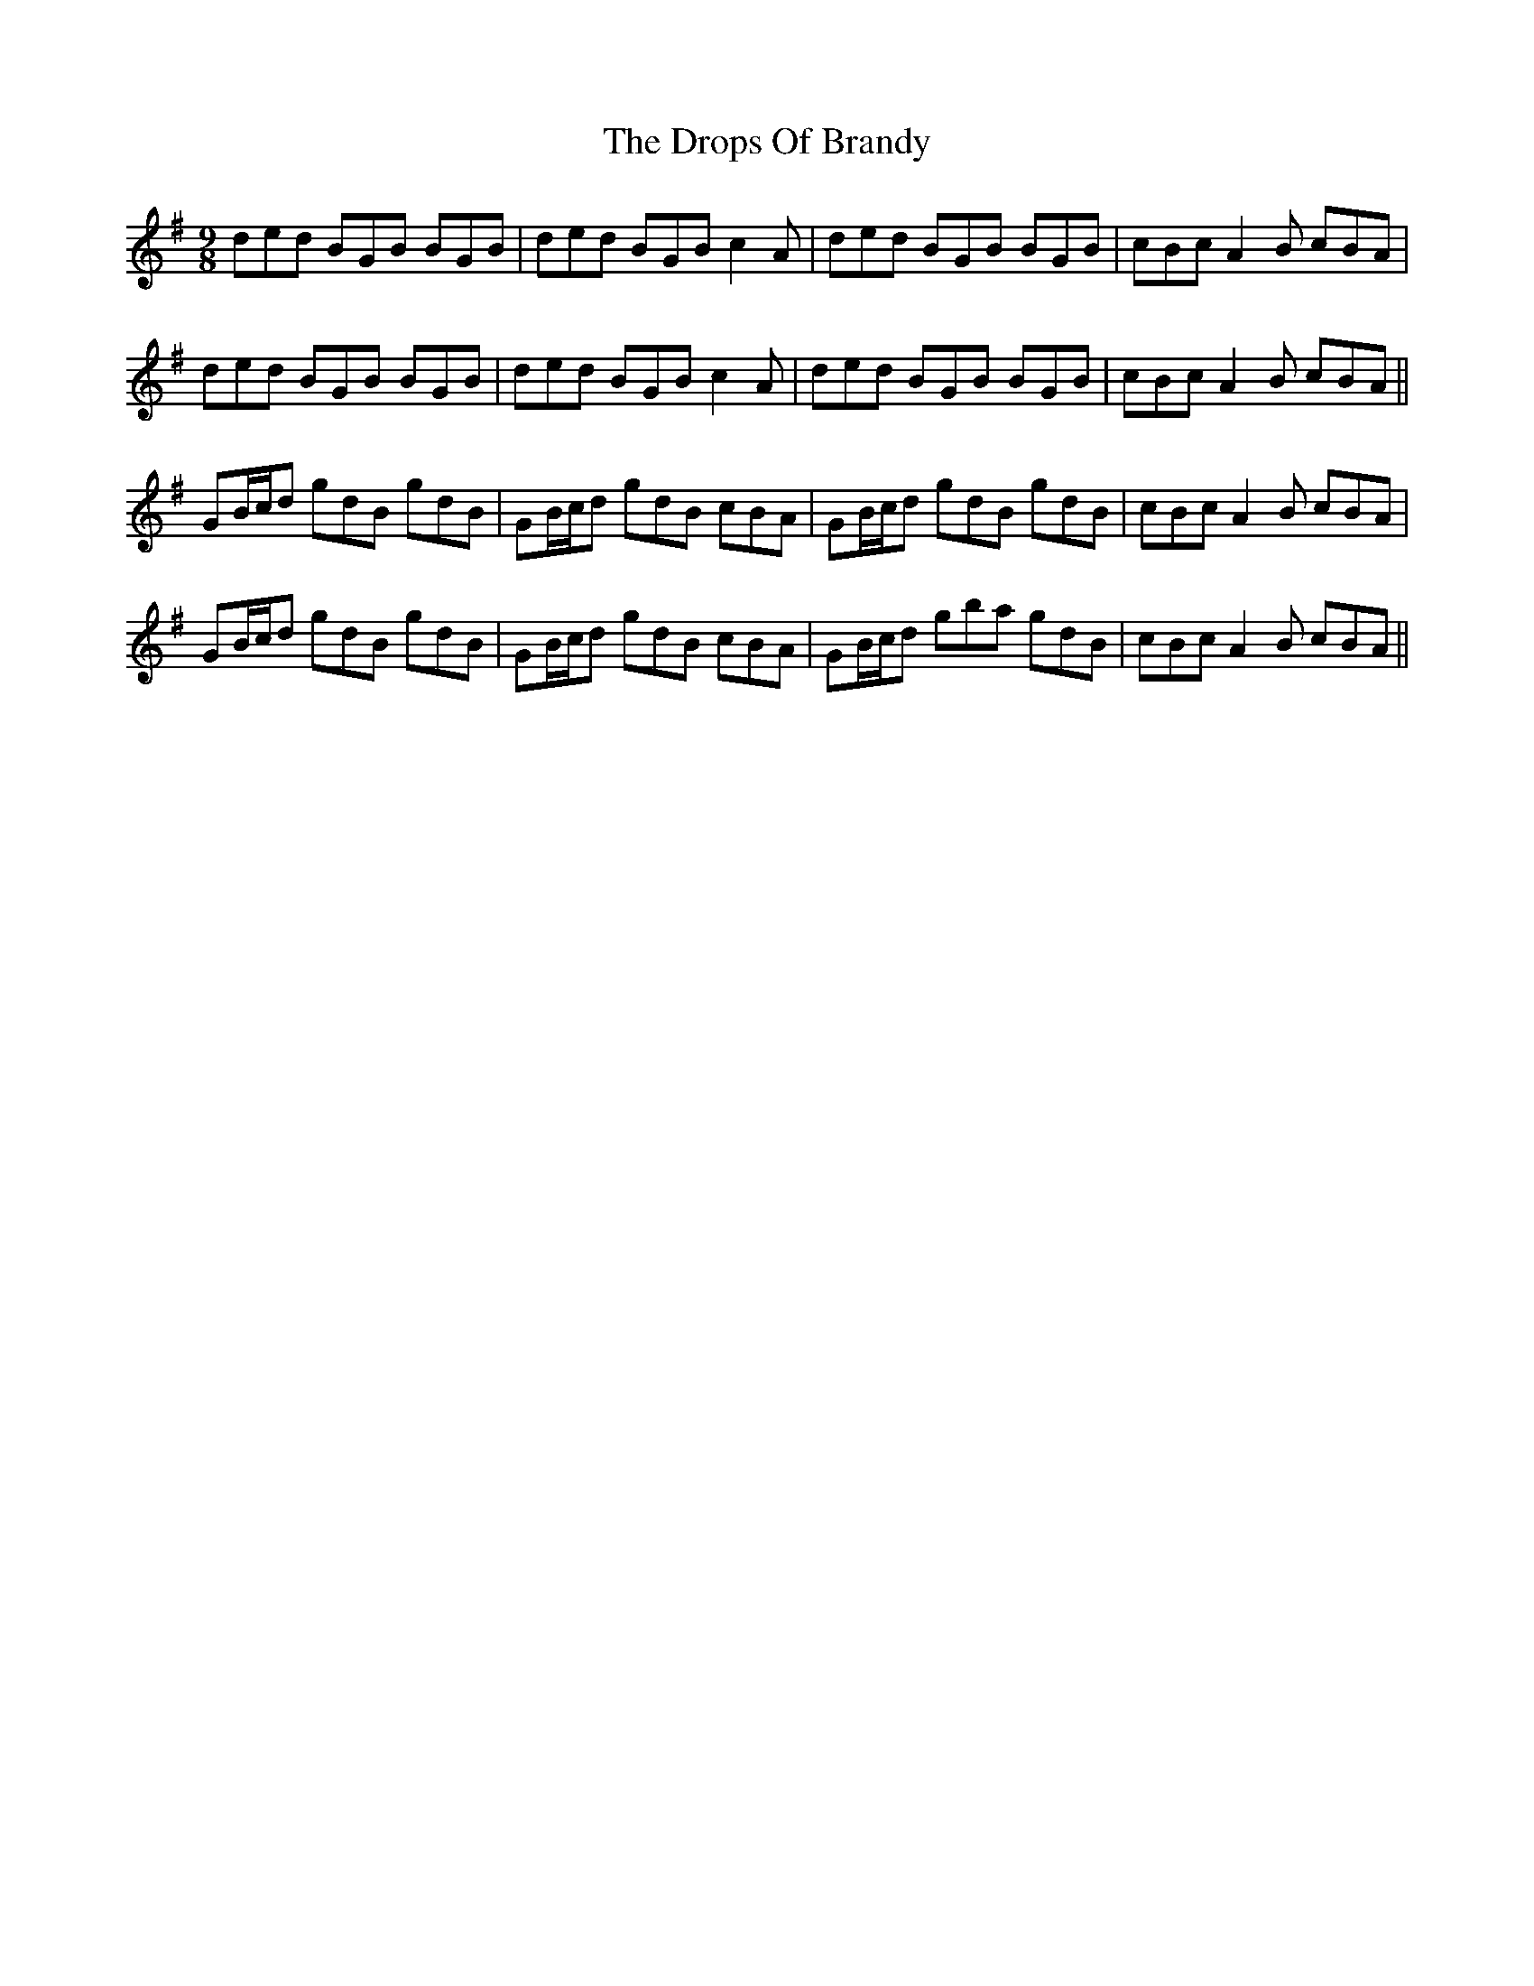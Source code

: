 X: 10881
T: Drops Of Brandy, The
R: slip jig
M: 9/8
K: Gmajor
ded BGB BGB|ded BGB c2A|ded BGB BGB|cBc A2 B cBA|
ded BGB BGB|ded BGB c2A|ded BGB BGB|cBc A2 B cBA||
GB/c/d gdB gdB|GB/c/d gdB cBA|GB/c/d gdB gdB|cBc A2 B cBA|
GB/c/d gdB gdB|GB/c/d gdB cBA|GB/c/d gba gdB|cBc A2 B cBA||

